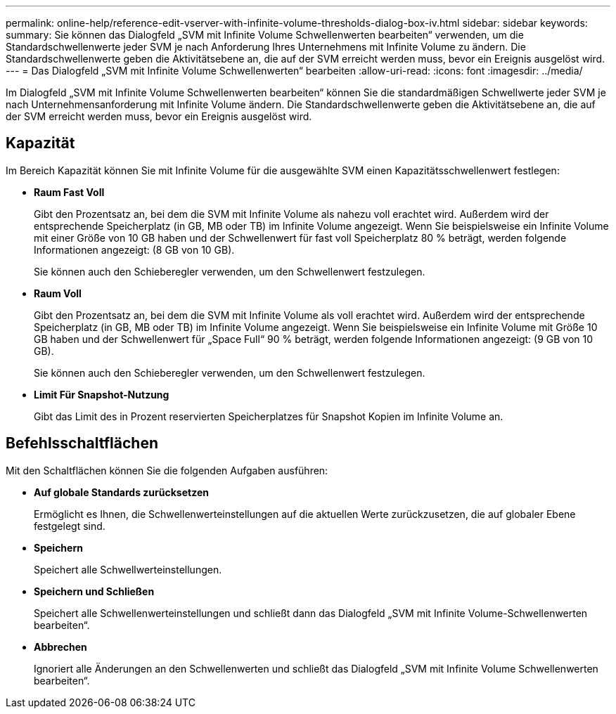 ---
permalink: online-help/reference-edit-vserver-with-infinite-volume-thresholds-dialog-box-iv.html 
sidebar: sidebar 
keywords:  
summary: Sie können das Dialogfeld „SVM mit Infinite Volume Schwellenwerten bearbeiten“ verwenden, um die Standardschwellenwerte jeder SVM je nach Anforderung Ihres Unternehmens mit Infinite Volume zu ändern. Die Standardschwellenwerte geben die Aktivitätsebene an, die auf der SVM erreicht werden muss, bevor ein Ereignis ausgelöst wird. 
---
= Das Dialogfeld „SVM mit Infinite Volume Schwellenwerten“ bearbeiten
:allow-uri-read: 
:icons: font
:imagesdir: ../media/


[role="lead"]
Im Dialogfeld „SVM mit Infinite Volume Schwellenwerten bearbeiten“ können Sie die standardmäßigen Schwellwerte jeder SVM je nach Unternehmensanforderung mit Infinite Volume ändern. Die Standardschwellenwerte geben die Aktivitätsebene an, die auf der SVM erreicht werden muss, bevor ein Ereignis ausgelöst wird.



== Kapazität

Im Bereich Kapazität können Sie mit Infinite Volume für die ausgewählte SVM einen Kapazitätsschwellenwert festlegen:

* *Raum Fast Voll*
+
Gibt den Prozentsatz an, bei dem die SVM mit Infinite Volume als nahezu voll erachtet wird. Außerdem wird der entsprechende Speicherplatz (in GB, MB oder TB) im Infinite Volume angezeigt. Wenn Sie beispielsweise ein Infinite Volume mit einer Größe von 10 GB haben und der Schwellenwert für fast voll Speicherplatz 80 % beträgt, werden folgende Informationen angezeigt: (8 GB von 10 GB).

+
Sie können auch den Schieberegler verwenden, um den Schwellenwert festzulegen.

* *Raum Voll*
+
Gibt den Prozentsatz an, bei dem die SVM mit Infinite Volume als voll erachtet wird. Außerdem wird der entsprechende Speicherplatz (in GB, MB oder TB) im Infinite Volume angezeigt. Wenn Sie beispielsweise ein Infinite Volume mit Größe 10 GB haben und der Schwellenwert für „Space Full“ 90 % beträgt, werden folgende Informationen angezeigt: (9 GB von 10 GB).

+
Sie können auch den Schieberegler verwenden, um den Schwellenwert festzulegen.

* *Limit Für Snapshot-Nutzung*
+
Gibt das Limit des in Prozent reservierten Speicherplatzes für Snapshot Kopien im Infinite Volume an.





== Befehlsschaltflächen

Mit den Schaltflächen können Sie die folgenden Aufgaben ausführen:

* *Auf globale Standards zurücksetzen*
+
Ermöglicht es Ihnen, die Schwellenwerteinstellungen auf die aktuellen Werte zurückzusetzen, die auf globaler Ebene festgelegt sind.

* *Speichern*
+
Speichert alle Schwellwerteinstellungen.

* *Speichern und Schließen*
+
Speichert alle Schwellenwerteinstellungen und schließt dann das Dialogfeld „SVM mit Infinite Volume-Schwellenwerten bearbeiten“.

* *Abbrechen*
+
Ignoriert alle Änderungen an den Schwellenwerten und schließt das Dialogfeld „SVM mit Infinite Volume Schwellenwerten bearbeiten“.


